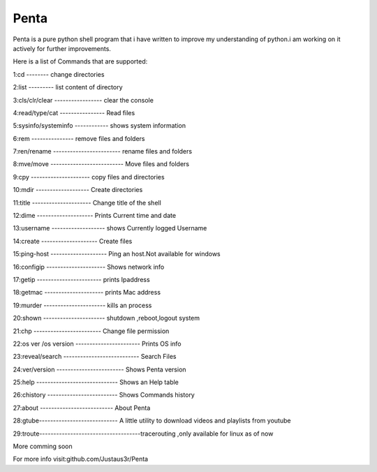 ===============
Penta
===============
Penta is a pure python shell program that i have written to improve my understanding of python.i am working on it actively for further improvements.

Here is a list of Commands that are supported:

1:cd -------- change directories

2:list --------- list content of directory

3:cls/clr/clear ----------------- clear the console

4:read/type/cat ---------------- Read files

5:sysinfo/systeminfo ------------ shows system information

6:rem --------------- remove files and folders

7:ren/rename ------------------------ rename files and folders

8:mve/move -------------------------- Move files and folders

9:cpy --------------------- copy files and directories

10:mdir ------------------- Create directories

11:title --------------------- Change title of the shell

12:dime -------------------- Prints Current time and date

13:username ------------------- shows Currently logged Username

14:create -------------------- Create files
 
15:ping-host -------------------- Ping an host.Not available for windows

16:configip --------------------- Shows network info

17:getip ----------------------- prints Ipaddress

18:getmac --------------------- prints Mac address

19:murder ---------------------- kills an process

20:shown ---------------------- shutdown ,reboot,logout system

21:chp ------------------------ Change file permission

22:os ver /os version ----------------------- Prints OS info

23:reveal/search --------------------------- Search Files

24:ver/version ------------------------ Shows Penta version

25:help ----------------------------- Shows an Help table

26:chistory ------------------------- Shows Commands history

27:about -------------------------- About Penta

28:gtube---------------------------- A little utility to download videos and playlists from youtube

29:troute------------------------------------tracerouting ,only available for linux as of now

More comming soon

For more info visit:github.com/Justaus3r/Penta
